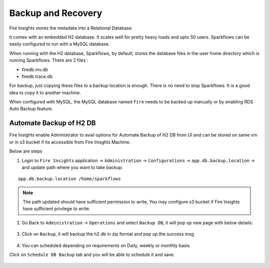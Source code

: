 Backup and Recovery
------

Fire Insights stores the metadata into a Relational Database.

It comes with an embedded H2 database. It scales well for pretty heavy loads and upto 50 users. Sparkflows can be easily configured to run with a MySQL database.

When running with the H2 database, Sparkflows, by default, stores the database files in the user home directory which is running Sparkflows. There are 2 files :

- firedb.mv.db	
- firedb.trace.db

For backup, just copying these files to a backup location is enough. There is no need to stop Sparkflows. It is a good idea to copy it to another machine.


When configured with MySQL, the MySQL database named ``Fire`` needs to be backed up manually or by enabling RDS Auto Backup feature.

Automate Backup of H2 DB
================

Fire Insights enable Administrator to avail options for Automate Backup of H2 DB from UI and can be stored on same vm or in s3 bucket if its accessible from Fire Inisghts Machine.

Below are steps ::

1. Login to ``Fire Insights`` application -> ``Administration`` -> ``Configurations`` -> ``app.db.backup.location`` -> and update path where you want to take backup:

::


    app.db.backup.location /home/sparkflows

.. note:: The path updated should have sufficient permission to write, You may configure s3 bucket if Fire Insights have sufficient privilege to write.

.. figure:: ../_assets/operating/backup/bkp_1.PNG
   :alt: bkp
   :width: 60%

2. Go Back to ``Administration`` -> ``Operations`` and select ``Backup DB``, it will pop up new page with below details:

.. figure:: ../_assets/operating/backup/bkp_2.PNG
   :alt: bkp
   :width: 60%
   
.. figure:: ../_assets/operating/backup/bkp_3.PNG
   :alt: bkp
   :width: 60%   

3. Click on ``Backup``, it will backup the h2 db in zip format and pop up the success msg

.. figure:: ../_assets/operating/backup/bkp_4.PNG
   :alt: bkp
   :width: 60%   
   
.. figure:: ../_assets/operating/backup/bkp_5.PNG
   :alt: bkp
   :width: 60%      

4. You can scheduled depending on requirements on Daily, weekly or monthly basis.

Click on ``Schedule DB Backup`` tab and you will be able to schedule it and save.

.. figure:: ../_assets/operating/backup/bkp_6.PNG
   :alt: bkp
   :width: 60%

